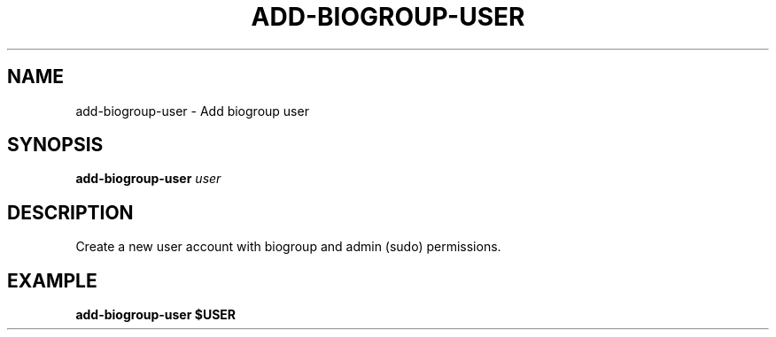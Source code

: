 .TH ADD-BIOGROUP-USER 1 2019-11-09 Bash
.SH NAME
add-biogroup-user \-
Add biogroup user
.SH SYNOPSIS
.B add-biogroup-user
.I user
.SH DESCRIPTION
Create a new user account with biogroup and admin (sudo) permissions.
.SH EXAMPLE
.nf
.B add-biogroup-user "$USER"
.fi

